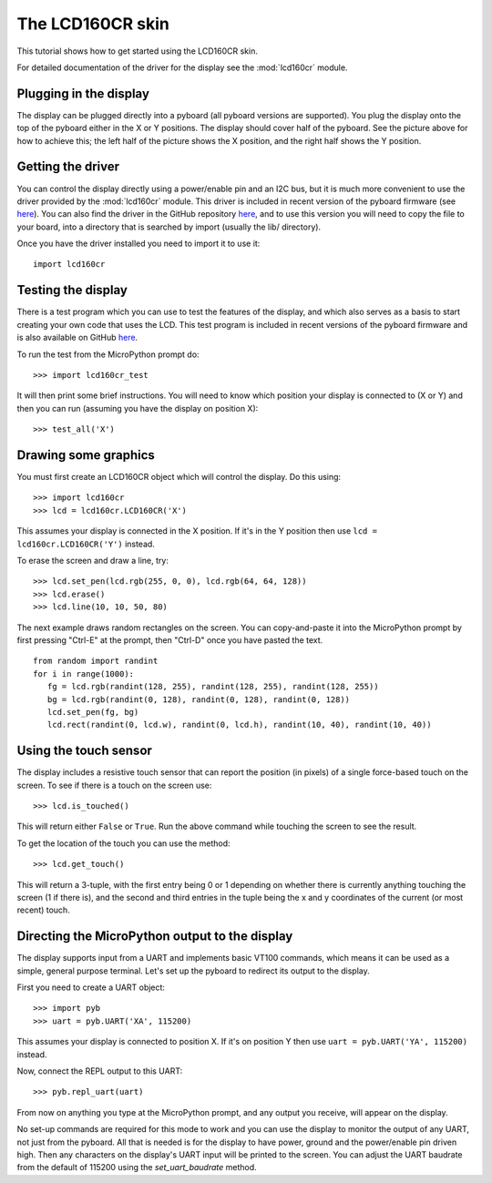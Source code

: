 The LCD160CR skin
=================

This tutorial shows how to get started using the LCD160CR skin.

.. image:: http://micropython.org/resources/LCD160CRv10-positions.jpg
    :alt: LCD160CRv1.0 picture
    :width: 800px

For detailed documentation of the driver for the display see the
:mod:`lcd160cr` module.

Plugging in the display
-----------------------

The display can be plugged directly into a pyboard (all pyboard versions
are supported).  You plug the display onto the top of the pyboard either
in the X or Y positions.  The display should cover half of the pyboard.
See the picture above for how to achieve this; the left half of the picture
shows the X position, and the right half shows the Y position.

Getting the driver
------------------

You can control the display directly using a power/enable pin and an I2C
bus, but it is much more convenient to use the driver provided by the
:mod:`lcd160cr` module.  This driver is included in recent version of the
pyboard firmware (see `here <http://micropython.org/download>`__).  You
can also find the driver in the GitHub repository
`here <https://github.com/micropython/micropython/blob/master/drivers/display/lcd160cr.py>`__, and to use this version you will need to copy the file to your
board, into a directory that is searched by import (usually the lib/
directory).

Once you have the driver installed you need to import it to use it::

    import lcd160cr

Testing the display
-------------------

There is a test program which you can use to test the features of the display,
and which also serves as a basis to start creating your own code that uses the
LCD.  This test program is included in recent versions of the pyboard firmware
and is also available on GitHub
`here <https://github.com/micropython/micropython/blob/master/drivers/display/lcd160cr_test.py>`__.

To run the test from the MicroPython prompt do::

    >>> import lcd160cr_test

It will then print some brief instructions.  You will need to know which
position your display is connected to (X or Y) and then you can run (assuming
you have the display on position X)::

    >>> test_all('X')

Drawing some graphics
---------------------

You must first create an LCD160CR object which will control the display.  Do this
using::

    >>> import lcd160cr
    >>> lcd = lcd160cr.LCD160CR('X')

This assumes your display is connected in the X position.  If it's in the Y
position then use ``lcd = lcd160cr.LCD160CR('Y')`` instead.

To erase the screen and draw a line, try::

    >>> lcd.set_pen(lcd.rgb(255, 0, 0), lcd.rgb(64, 64, 128))
    >>> lcd.erase()
    >>> lcd.line(10, 10, 50, 80)

The next example draws random rectangles on the screen.  You can copy-and-paste it
into the MicroPython prompt by first pressing "Ctrl-E" at the prompt, then "Ctrl-D"
once you have pasted the text. ::

    from random import randint
    for i in range(1000):
       fg = lcd.rgb(randint(128, 255), randint(128, 255), randint(128, 255))
       bg = lcd.rgb(randint(0, 128), randint(0, 128), randint(0, 128))
       lcd.set_pen(fg, bg)
       lcd.rect(randint(0, lcd.w), randint(0, lcd.h), randint(10, 40), randint(10, 40))

Using the touch sensor
----------------------

The display includes a resistive touch sensor that can report the position (in
pixels) of a single force-based touch on the screen.  To see if there is a touch
on the screen use::

    >>> lcd.is_touched()

This will return either ``False`` or ``True``.  Run the above command while touching
the screen to see the result.

To get the location of the touch you can use the method::

    >>> lcd.get_touch()

This will return a 3-tuple, with the first entry being 0 or 1 depending on whether
there is currently anything touching the screen (1 if there is), and the second and
third entries in the tuple being the x and y coordinates of the current (or most
recent) touch.

Directing the MicroPython output to the display
-----------------------------------------------

The display supports input from a UART and implements basic VT100 commands, which
means it can be used as a simple, general purpose terminal.  Let's set up the
pyboard to redirect its output to the display.

First you need to create a UART object::

    >>> import pyb
    >>> uart = pyb.UART('XA', 115200)

This assumes your display is connected to position X.  If it's on position Y then
use ``uart = pyb.UART('YA', 115200)`` instead.

Now, connect the REPL output to this UART::

    >>> pyb.repl_uart(uart)

From now on anything you type at the MicroPython prompt, and any output you
receive, will appear on the display.

No set-up commands are required for this mode to work and you can use the display
to monitor the output of any UART, not just from the pyboard.  All that is needed
is for the display to have power, ground and the power/enable pin driven high.
Then any characters on the display's UART input will be printed to the screen.
You can adjust the UART baudrate from the default of 115200 using the
`set_uart_baudrate` method.
